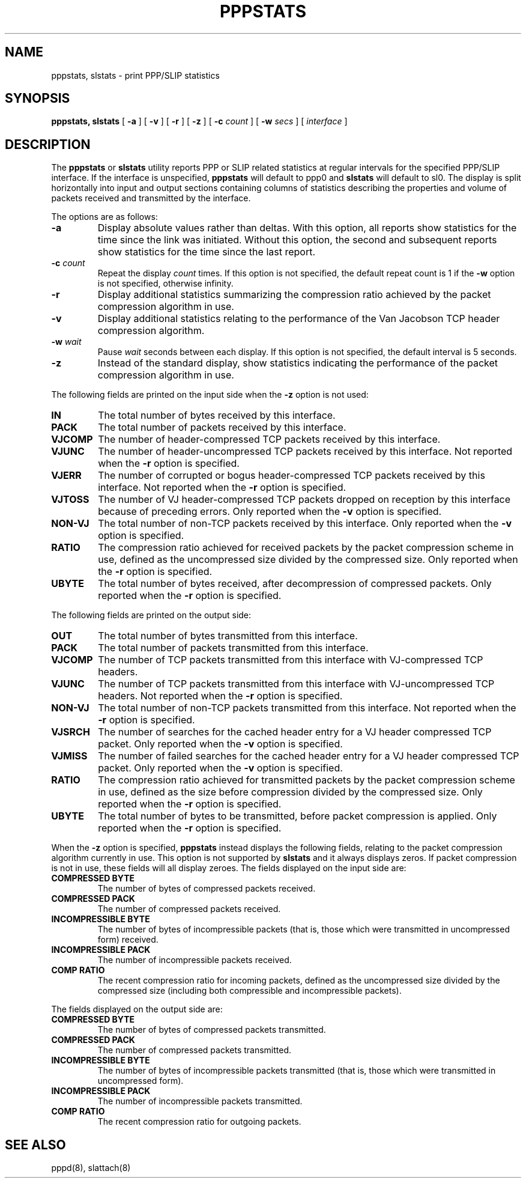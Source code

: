 .\"	$NetBSD$
.\"
.\"	@(#) Id: pppstats.8,v 1.4 2004/11/13 12:22:49 paulus Exp
.TH PPPSTATS 8 "2 March 2006"
.SH NAME
pppstats, slstats \- print PPP/SLIP statistics
.SH SYNOPSIS
.B pppstats, slstats
[
.B \-a
] [
.B \-v
] [
.B \-r
] [
.B \-z
] [
.B \-c
.I \*[Lt]count\*[Gt]
] [
.B \-w
.I \*[Lt]secs\*[Gt]
] [
.I interface
]
.ti 12
.SH DESCRIPTION
The
.B pppstats
or
.B slstats
utility reports PPP or SLIP related statistics at regular intervals for the
specified PPP/SLIP interface.  If the interface is unspecified,
.B pppstats
will default to ppp0 and
.B slstats
will default to sl0.
The display is split horizontally
into input and output sections containing columns of statistics
describing the properties and volume of packets received and
transmitted by the interface.
.PP
The options are as follows:
.TP
.B \-a
Display absolute values rather than deltas.  With this option, all
reports show statistics for the time since the link was initiated.
Without this option, the second and subsequent reports show statistics
for the time since the last report.
.TP
.B \-c \fIcount
Repeat the display
.I count
times.  If this option is not specified, the default repeat count is 1
if the
.B \-w
option is not specified, otherwise infinity.
.TP
.B \-r
Display additional statistics summarizing the compression ratio
achieved by the packet compression algorithm in use.
.TP
.B \-v
Display additional statistics relating to the performance of the Van
Jacobson TCP header compression algorithm.
.TP
.B \-w \fIwait
Pause
.I wait
seconds between each display.  If this option is not specified, the
default interval is 5 seconds.
.TP
.B \-z
Instead of the standard display, show statistics indicating the
performance of the packet compression algorithm in use.
.PP
The following fields are printed on the input side when the
.B \-z
option is not used:
.TP
.B IN
The total number of bytes received by this interface.
.TP
.B PACK
The total number of packets received by this interface.
.TP
.B VJCOMP
The number of header-compressed TCP packets received by this interface.
.TP
.B VJUNC
The number of header-uncompressed TCP packets received by this
interface.  Not reported when the
.B \-r
option is specified.
.TP
.B VJERR
The number of corrupted or bogus header-compressed TCP packets
received by this interface.  Not reported when the
.B \-r
option is specified.
.TP
.B VJTOSS
The number of VJ header-compressed TCP packets dropped on reception by
this interface because of preceding errors.  Only reported when the
.B \-v
option is specified.
.TP
.B NON-VJ
The total number of non-TCP packets received by this interface. Only
reported when the
.B \-v
option is specified.
.TP
.B RATIO
The compression ratio achieved for received packets by the
packet compression scheme in use, defined as the uncompressed size
divided by the compressed size.
Only reported when the
.B \-r
option is specified.
.TP
.B UBYTE
The total number of bytes received, after decompression of compressed
packets.  Only reported when the
.B \-r
option is specified.
.PP
The following fields are printed on the output side:
.TP
.B OUT
The total number of bytes transmitted from this interface.
.TP
.B PACK
The total number of packets transmitted from this interface.
.TP
.B VJCOMP
The number of TCP packets transmitted from this interface with
VJ-compressed TCP headers.
.TP
.B VJUNC
The number of TCP packets transmitted from this interface with
VJ-uncompressed TCP headers.
Not reported when the
.B \-r
option is specified.
.TP
.B NON-VJ
The total number of non-TCP packets transmitted from this interface.
Not reported when the
.B \-r
option is specified.
.TP
.B VJSRCH
The number of searches for the cached header entry for a VJ header
compressed TCP packet.  Only reported when the
.B \-v
option is specified.
.TP
.B VJMISS
The number of failed searches for the cached header entry for a
VJ header compressed TCP packet.  Only reported when the
.B \-v
option is specified.
.TP
.B RATIO
The compression ratio achieved for transmitted packets by the
packet compression scheme in use, defined as the size
before compression divided by the compressed size.
Only reported when the
.B \-r
option is specified.
.TP
.B UBYTE
The total number of bytes to be transmitted, before packet compression
is applied.  Only reported when the
.B \-r
option is specified.
.PP
When the
.B \-z
option is specified,
.B pppstats
instead displays the following fields, relating to the packet
compression algorithm currently in use.  This option is not supported
by
.B slstats
and it always displays zeros.  If packet compression is not
in use, these fields will all display zeroes.  The fields displayed on
the input side are:
.TP
.B COMPRESSED BYTE
The number of bytes of compressed packets received.
.TP
.B COMPRESSED PACK
The number of compressed packets received.
.TP
.B INCOMPRESSIBLE BYTE
The number of bytes of incompressible packets (that is, those which
were transmitted in uncompressed form) received.
.TP
.B INCOMPRESSIBLE PACK
The number of incompressible packets received.
.TP
.B COMP RATIO
The recent compression ratio for incoming packets, defined as the
uncompressed size divided by the compressed size (including both
compressible and incompressible packets).
.PP
The fields displayed on the output side are:
.TP
.B COMPRESSED BYTE
The number of bytes of compressed packets transmitted.
.TP
.B COMPRESSED PACK
The number of compressed packets transmitted.
.TP
.B INCOMPRESSIBLE BYTE
The number of bytes of incompressible packets transmitted (that is,
those which were transmitted in uncompressed form).
.TP
.B INCOMPRESSIBLE PACK
The number of incompressible packets transmitted.
.TP
.B COMP RATIO
The recent compression ratio for outgoing packets.
.SH SEE ALSO
pppd(8),
slattach(8)
